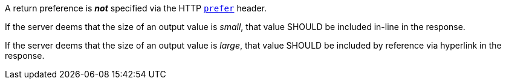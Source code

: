 [[rec_core_job-results-async-many-json-prefer-none]]
[recommendation,type="general",id="/rec/core/job-results-async-many-json-prefer-none",label="/rec/core/job-results-async-many-json-prefer-none"]
====
[.component,class=conditions]
--
A return preference is _**not**_ specified via the HTTP https://datatracker.ietf.org/doc/html/rfc7240#section-4.2[`prefer`] header.
--

[.component,class=part]
--
If the server deems that the size of an output value is _small_, that value SHOULD be included in-line in the response.
--

[.component,class=part]
--
If the server deems that the size of an output value is _large_, that value SHOULD be included by reference via hyperlink in the response.
--
====
